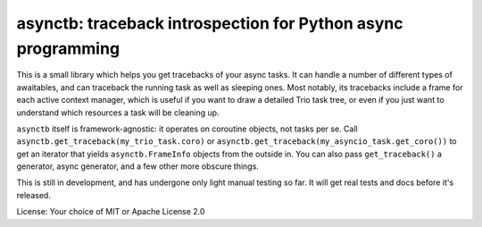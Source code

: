 asynctb: traceback introspection for Python async programming
=============================================================

This is a small library which helps you get tracebacks of your async
tasks.  It can handle a number of different types of awaitables, and
can traceback the running task as well as sleeping ones. Most notably,
its tracebacks include a frame for each active context manager, which
is useful if you want to draw a detailed Trio task tree, or even if
you just want to understand which resources a task will be cleaning up.

``asynctb`` itself is framework-agnostic: it operates on coroutine
objects, not tasks per se. Call
``asynctb.get_traceback(my_trio_task.coro)`` or
``asynctb.get_traceback(my_asyncio_task.get_coro())`` to get an
iterator that yields ``asynctb.FrameInfo`` objects from the outside
in. You can also pass ``get_traceback()`` a generator, async
generator, and a few other more obscure things.

This is still in development, and has undergone only light manual testing so far.
It will get real tests and docs before it's released.

License: Your choice of MIT or Apache License 2.0
